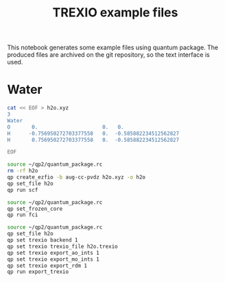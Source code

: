 #+TITLE: TREXIO example files

This notebook generates some example files using quantum package.
The produced files are archived on the git repository, so the text
interface is used.

* Water

   #+BEGIN_SRC bash
cat << EOF > h2o.xyz
3
Water
O       0.                     0.   0.
H      -0.756950272703377558   0.  -0.585882234512562827
H       0.756950272703377558   0.  -0.585882234512562827

EOF
   #+END_SRC


   #+BEGIN_SRC bash :results drawer
source ~/qp2/quantum_package.rc
rm -rf h2o
qp create_ezfio -b aug-cc-pvdz h2o.xyz -o h2o
qp set_file h2o
qp run scf
   #+END_SRC

   
   #+BEGIN_SRC bash :results drawer
source ~/qp2/quantum_package.rc
qp set_frozen_core
qp run fci
   #+END_SRC


   #+BEGIN_SRC bash :results drawer
source ~/qp2/quantum_package.rc
qp set_file h2o
qp set trexio backend 1
qp set trexio trexio_file h2o.trexio
qp set trexio export_ao_ints 1
qp set trexio export_mo_ints 1
qp set trexio export_rdm 1
qp run export_trexio
   #+END_SRC



